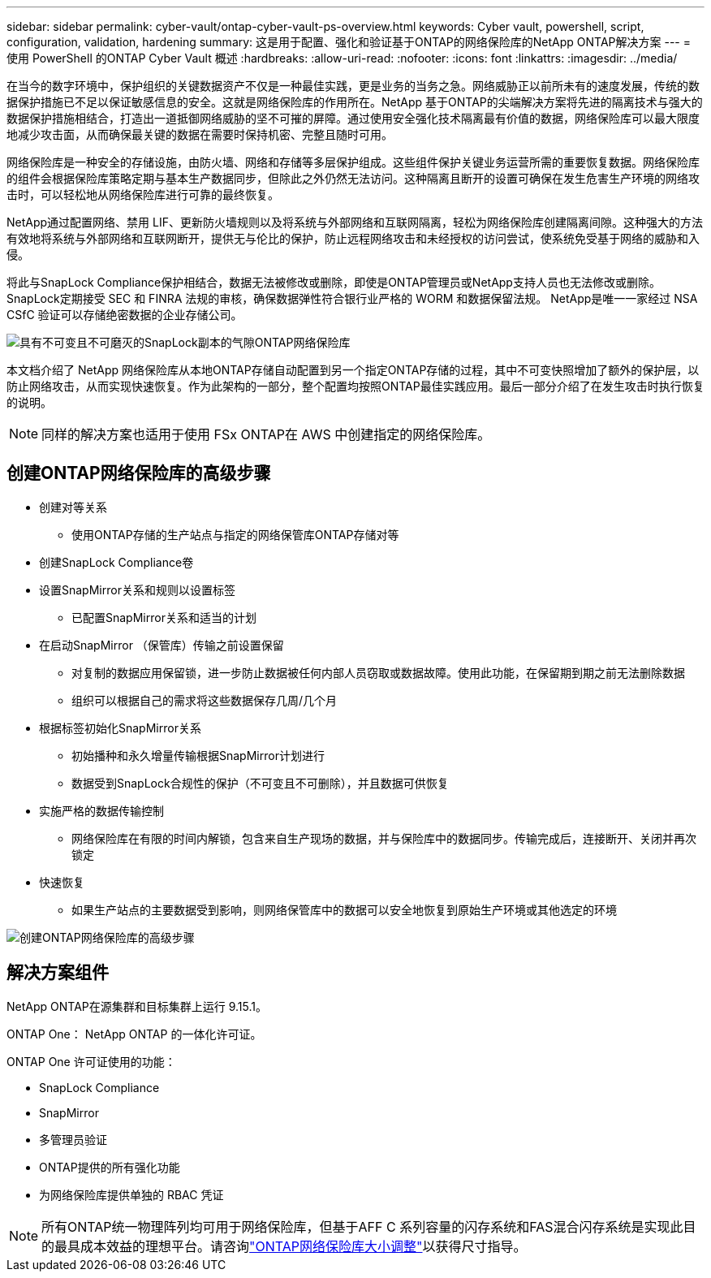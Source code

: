 ---
sidebar: sidebar 
permalink: cyber-vault/ontap-cyber-vault-ps-overview.html 
keywords: Cyber vault, powershell, script, configuration, validation, hardening 
summary: 这是用于配置、强化和验证基于ONTAP的网络保险库的NetApp ONTAP解决方案 
---
= 使用 PowerShell 的ONTAP Cyber Vault 概述
:hardbreaks:
:allow-uri-read: 
:nofooter: 
:icons: font
:linkattrs: 
:imagesdir: ../media/


[role="lead"]
在当今的数字环境中，保护组织的关键数据资产不仅是一种最佳实践，更是业务的当务之急。网络威胁正以前所未有的速度发展，传统的数据保护措施已不足以保证敏感信息的安全。这就是网络保险库的作用所在。NetApp 基于ONTAP的尖端解决方案将先进的隔离技术与强大的数据保护措施相结合，打造出一道抵御网络威胁的坚不可摧的屏障。通过使用安全强化技术隔离最有价值的数据，网络保险库可以最大限度地减少攻击面，从而确保最关键的数据在需要时保持机密、完整且随时可用。

网络保险库是一种安全的存储设施，由防火墙、网络和存储等多层保护组成。这些组件保护关键业务运营所需的重要恢复数据。网络保险库的组件会根据保险库策略定期与基本生产数据同步，但除此之外仍然无法访问。这种隔离且断开的设置可确保在发生危害生产环境的网络攻击时，可以轻松地从网络保险库进行可靠的最终恢复。

NetApp通过配置网络、禁用 LIF、更新防火墙规则以及将系统与外部网络和互联网隔离，轻松为网络保险库创建隔离间隙。这种强大的方法有效地将系统与外部网络和互联网断开，提供无与伦比的保护，防止远程网络攻击和未经授权的访问尝试，使系统免受基于网络的威胁和入侵。

将此与SnapLock Compliance保护相结合，数据无法被修改或删除，即使是ONTAP管理员或NetApp支持人员也无法修改或删除。  SnapLock定期接受 SEC 和 FINRA 法规的审核，确保数据弹性符合银行业严格的 WORM 和数据保留法规。  NetApp是唯一一家经过 NSA CSfC 验证可以存储绝密数据的企业存储公司。

image:ontap-cyber-vault-logical-air-gap.png["具有不可变且不可磨灭的SnapLock副本的气隙ONTAP网络保险库"]

本文档介绍了 NetApp 网络保险库从本地ONTAP存储自动配置到另一个指定ONTAP存储的过程，其中不可变快照增加了额外的保护层，以防止网络攻击，从而实现快速恢复。作为此架构的一部分，整个配置均按照ONTAP最佳实践应用。最后一部分介绍了在发生攻击时执行恢复的说明。


NOTE: 同样的解决方案也适用于使用 FSx ONTAP在 AWS 中创建指定的网络保险库。



== 创建ONTAP网络保险库的高级步骤

* 创建对等关系
+
** 使用ONTAP存储的生产站点与指定的网络保管库ONTAP存储对等


* 创建SnapLock Compliance卷
* 设置SnapMirror关系和规则以设置标签
+
** 已配置SnapMirror关系和适当的计划


* 在启动SnapMirror （保管库）传输之前设置保留
+
** 对复制的数据应用保留锁，进一步防止数据被任何内部人员窃取或数据故障。使用此功能，在保留期到期之前无法删除数据
** 组织可以根据自己的需求将这些数据保存几周/几个月


* 根据标签初始化SnapMirror关系
+
** 初始播种和永久增量传输根据SnapMirror计划进行
** 数据受到SnapLock合规性的保护（不可变且不可删除），并且数据可供恢复


* 实施严格的数据传输控制
+
** 网络保险库在有限的时间内解锁，包含来自生产现场的数据，并与保险库中的数据同步。传输完成后，连接断开、关闭并再次锁定


* 快速恢复
+
** 如果生产站点的主要数据受到影响，则网络保管库中的数据可以安全地恢复到原始生产环境或其他选定的环境




image:ontap-cyber-vault-air-gap.png["创建ONTAP网络保险库的高级步骤"]



== 解决方案组件

NetApp ONTAP在源集群和目标集群上运行 9.15.1。

ONTAP One： NetApp ONTAP 的一体化许可证。

ONTAP One 许可证使用的功能：

* SnapLock Compliance
* SnapMirror
* 多管理员验证
* ONTAP提供的所有强化功能
* 为网络保险库提供单独的 RBAC 凭证



NOTE: 所有ONTAP统一物理阵列均可用于网络保险库，但基于AFF C 系列容量的闪存系统和FAS混合闪存系统是实现此目的最具成本效益的理想平台。请咨询link:ontap-cyber-vault-sizing.html["ONTAP网络保险库大小调整"]以获得尺寸指导。
